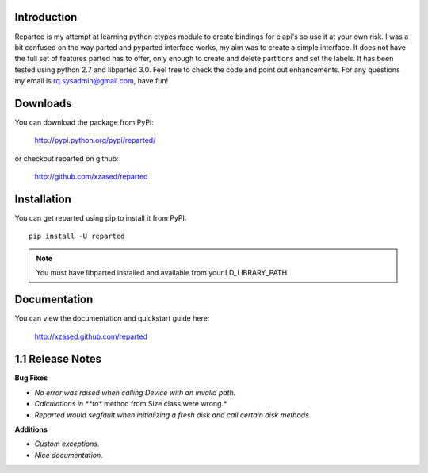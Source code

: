 Introduction
============

Reparted is my attempt at learning python ctypes module to create bindings for c api's so use it
at your own risk. I was a bit confused on the way parted and pyparted interface works, my aim was
to create a simple interface. It does not have the full set of features parted has to offer, only
enough to create and delete partitions and set the labels. It has been tested using python 2.7 and
libparted 3.0. Feel free to check the code and point out enhancements.
For any questions my email is rq.sysadmin@gmail.com, have fun!


Downloads
=========

You can download the package from PyPi:

    http://pypi.python.org/pypi/reparted/

or checkout reparted on github:

    http://github.com/xzased/reparted


Installation
============

You can get reparted using pip to install it from PyPI::

    pip install -U reparted

.. note::
    You must have libparted installed and available from your LD_LIBRARY_PATH


Documentation
=============

You can view the documentation and quickstart guide here:

    http://xzased.github.com/reparted


1.1 Release Notes
=================

**Bug Fixes**

*       *No error was raised when calling Device with an invalid path.*
*       *Calculations in **to** method from Size class were wrong.*
*       *Reparted would segfault when initializing a fresh disk and call certain disk methods.*


**Additions**

*       *Custom exceptions.*
*       *Nice documentation.*
